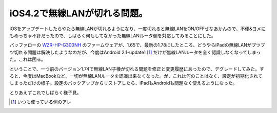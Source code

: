 iOS4.2で無線LANが切れる問題。
=============================

iOSをアップデートしたらやたら無線LANが切れるようになり、一度切れると無線LANをON/OFFせなあかんので、不便&ヨメにもめっちゃ不評だったので、しばらく何もしてなかった無線LANルータ側を対応してみることにした。



バッファローの `WZR-HP-G300NH <http://buffalo.jp/download/driver/lan/wzr-hp-g300nh.html>`_ のファームウェアが、1.65で、最新の1.78にしたところ、どうやらiPadの無線LANがブツブツ切れる問題は解決したようなのだが、今度はAndroid 2.1-update1 [#]_ だけが無線LANルータを全く認識しなくなってしまった。これは困る。



ということで、一つ前のバージョン1.74で無線LAN子機が切れる問題を修正と変更履歴にあったので、デグレードしてみた。すると、今度はMacBookなど、一切が無線LANルータを認識出来なくなった。が、これは何のことはなく、設定が初期化されてしまっただけの様子。設定のバックアップからリストアしたら、iPadもAndroidも問題なく使えるようになった。



とりあえずこれでしばらく様子見。




.. [#] いつも使っている例のアレ


.. author:: default
.. categories:: network
.. tags::
.. comments::
